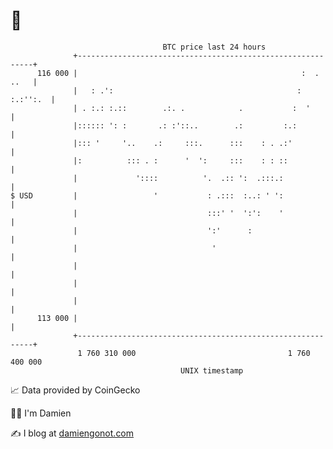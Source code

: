 * 👋

#+begin_example
                                     BTC price last 24 hours                    
                 +------------------------------------------------------------+ 
         116 000 |                                                  :  . ..   | 
                 |   : .':                                         : :.:'':.  | 
                 | . :.: :.::        .:. .            .           :  '        | 
                 |:::::: ': :       .: :'::..        .:         :.:           | 
                 |::: '     '..    .:     :::.      :::    : . .:'            | 
                 |:          ::: . :      '  ':     :::    : : ::             | 
                 |             '::::          '.  .:: ':  .:::.:              | 
   $ USD         |                 '           : .:::  :..: ' ':              | 
                 |                             :::' '  ':':    '              | 
                 |                             ':'      :                     | 
                 |                              '                             | 
                 |                                                            | 
                 |                                                            | 
                 |                                                            | 
         113 000 |                                                            | 
                 +------------------------------------------------------------+ 
                  1 760 310 000                                  1 760 400 000  
                                         UNIX timestamp                         
#+end_example
📈 Data provided by CoinGecko

🧑‍💻 I'm Damien

✍️ I blog at [[https://www.damiengonot.com][damiengonot.com]]
